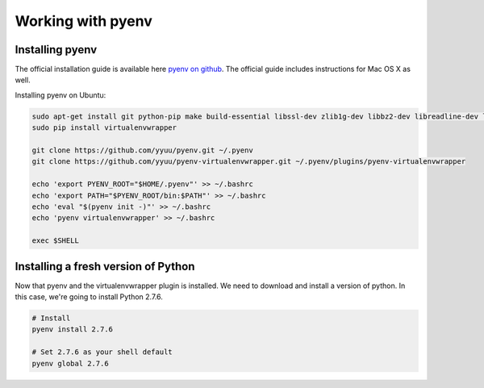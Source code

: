 ==========================
Working with pyenv
==========================

.. _installing_pyenv:

Installing pyenv
=================

The official installation guide is available here `pyenv on github <https://github.com/yyuu/pyenv#installation>`_. The official guide includes instructions for Mac OS X as well.

Installing pyenv on Ubuntu:

.. code-block:: bash

    sudo apt-get install git python-pip make build-essential libssl-dev zlib1g-dev libbz2-dev libreadline-dev libsqlite3-dev
    sudo pip install virtualenvwrapper

    git clone https://github.com/yyuu/pyenv.git ~/.pyenv
    git clone https://github.com/yyuu/pyenv-virtualenvwrapper.git ~/.pyenv/plugins/pyenv-virtualenvwrapper

    echo 'export PYENV_ROOT="$HOME/.pyenv"' >> ~/.bashrc
    echo 'export PATH="$PYENV_ROOT/bin:$PATH"' >> ~/.bashrc
    echo 'eval "$(pyenv init -)"' >> ~/.bashrc
    echo 'pyenv virtualenvwrapper' >> ~/.bashrc

    exec $SHELL

Installing a fresh version of Python
=====================================

Now that pyenv and the virtualenvwrapper plugin is installed. We need to download and install a version of python. In this case, we're going to install Python 2.7.6.

.. code-block:: bash

    # Install
    pyenv install 2.7.6

    # Set 2.7.6 as your shell default
    pyenv global 2.7.6
